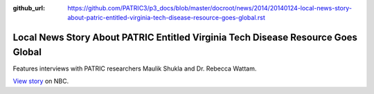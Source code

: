 :github_url: https://github.com/PATRIC3/p3_docs/blob/master/docroot/news/2014/20140124-local-news-story-about-patric-entitled-virginia-tech-disease-resource-goes-global.rst

==================================================================================
Local News Story About PATRIC Entitled Virginia Tech Disease Resource Goes Global
==================================================================================

.. feed-entry::
   :date: 2014-01-24

Features interviews with PATRIC researchers Maulik Shukla and
Dr. Rebecca Wattam.

`View
story <http://www.wsls.com/story/24481483/virginia-tech-disease-resource-goes-global>`__
on NBC.
